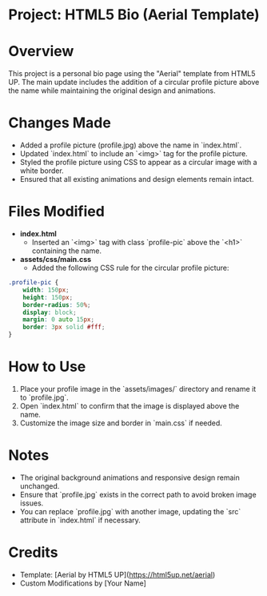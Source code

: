 * Project: HTML5 Bio (Aerial Template)

* Overview
  This project is a personal bio page using the "Aerial" template from HTML5 UP. The main update includes the addition of a circular profile picture above the name while maintaining the original design and animations.

* Changes Made
  - Added a profile picture (profile.jpg) above the name in `index.html`.
  - Updated `index.html` to include an `<img>` tag for the profile picture.
  - Styled the profile picture using CSS to appear as a circular image with a white border.
  - Ensured that all existing animations and design elements remain intact.

* Files Modified
  - *index.html*
    - Inserted an `<img>` tag with class `profile-pic` above the `<h1>` containing the name.
  - *assets/css/main.css*
    - Added the following CSS rule for the circular profile picture:

  #+BEGIN_SRC css
    .profile-pic {
        width: 150px;
        height: 150px;
        border-radius: 50%;
        display: block;
        margin: 0 auto 15px;
        border: 3px solid #fff;
    }
  #+END_SRC

* How to Use
  1. Place your profile image in the `assets/images/` directory and rename it to `profile.jpg`.
  2. Open `index.html` to confirm that the image is displayed above the name.
  3. Customize the image size and border in `main.css` if needed.

* Notes
  - The original background animations and responsive design remain unchanged.
  - Ensure that `profile.jpg` exists in the correct path to avoid broken image issues.
  - You can replace `profile.jpg` with another image, updating the `src` attribute in `index.html` if necessary.

* Credits
  - Template: [Aerial by HTML5 UP](https://html5up.net/aerial)
  - Custom Modifications by [Your Name]
